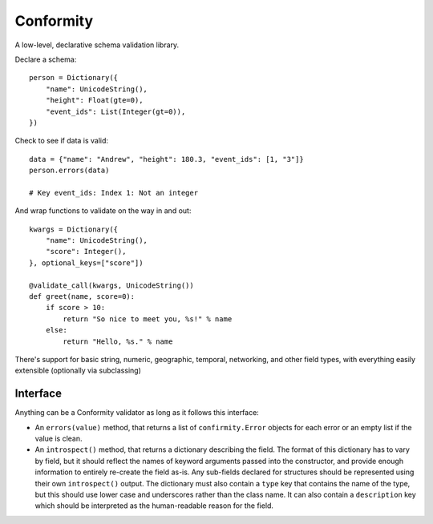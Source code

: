 Conformity
==========

.. image:: https://api.travis-ci.org/eventbrite/conformity.svg
    :target: https://travis-ci.org/eventbrite/conformity

.. image:: https://img.shields.io/pypi/v/conformity.svg
    :target: https://pypi.python.org/pypi/conformity

.. image:: https://img.shields.io/pypi/l/conformity.svg
    :target: https://pypi.python.org/pypi/conformity


A low-level, declarative schema validation library.

Declare a schema::

    person = Dictionary({
        "name": UnicodeString(),
        "height": Float(gte=0),
        "event_ids": List(Integer(gt=0)),
    })

Check to see if data is valid::

    data = {"name": "Andrew", "height": 180.3, "event_ids": [1, "3"]}
    person.errors(data)

    # Key event_ids: Index 1: Not an integer

And wrap functions to validate on the way in and out::

    kwargs = Dictionary({
        "name": UnicodeString(),
        "score": Integer(),
    }, optional_keys=["score"])

    @validate_call(kwargs, UnicodeString())
    def greet(name, score=0):
        if score > 10:
            return "So nice to meet you, %s!" % name
        else:
            return "Hello, %s." % name

There's support for basic string, numeric, geographic, temporal, networking,
and other field types, with everything easily extensible (optionally via
subclassing)


Interface
---------

Anything can be a Conformity validator as long as it follows this interface:

* An ``errors(value)`` method, that returns a list of ``confirmity.Error``
  objects for each error or an empty list if the value is clean.

* An ``introspect()`` method, that returns a dictionary describing the field.
  The format of this dictionary has to vary by field, but it should reflect the
  names of keyword arguments passed into the constructor, and provide enough
  information to entirely re-create the field as-is. Any sub-fields declared
  for structures should be represented using their own ``introspect()`` output.
  The dictionary must also contain a ``type`` key that contains the name of the
  type, but this should use lower case and underscores rather than the class
  name. It can also contain a ``description`` key which should be interpreted
  as the human-readable reason for the field.
